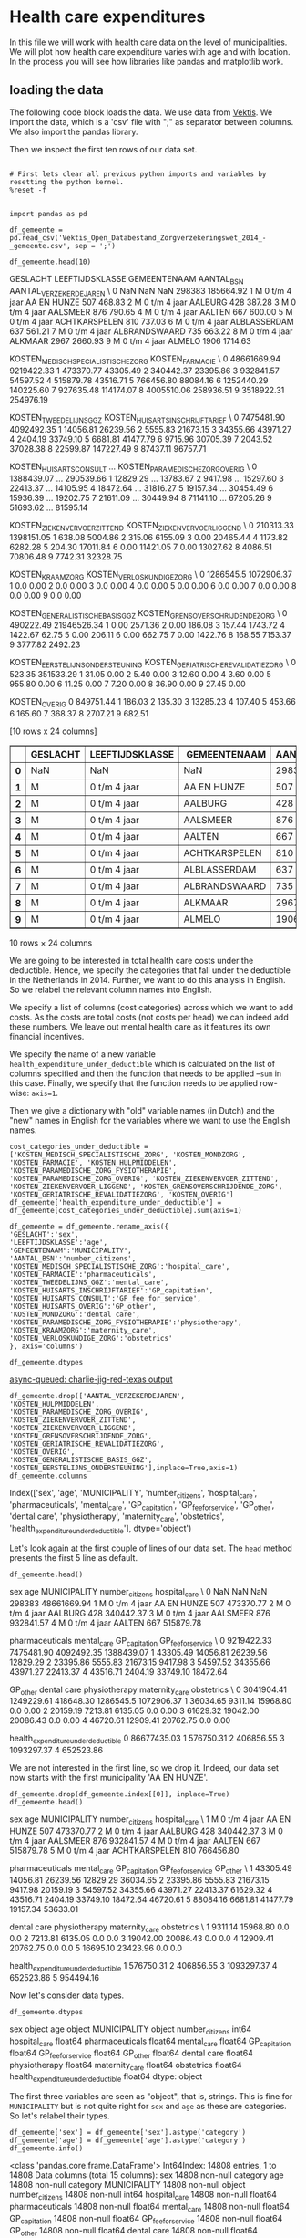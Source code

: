 * Health care expenditures

In this file we will work with health care data on the level of municipalities. We will plot how health care expenditure varies with age and with location. In the process you will see how libraries like pandas and matplotlib work.


** loading the data

The following code block loads the data. We use data from [[http://www.vektis.nl/index.php/vektis-open-data][Vektis]]. We import the data, which is a 'csv' file with ";" as separator between columns. We also import the pandas library.

Then we inspect the first ten rows of our data set.

#+NAME: kitten-purple-cardinal-quebec
#+BEGIN_SRC ipython :session :results output drawer

# First lets clear all previous python imports and variables by resetting the python kernel.
%reset -f


import pandas as pd

df_gemeente = pd.read_csv('Vektis_Open_Databestand_Zorgverzekeringswet_2014_-_gemeente.csv', sep = ';')

df_gemeente.head(10)
#+END_SRC

#+RESULTS: kitten-purple-cardinal-quebec
:RESULTS:
GESLACHT LEEFTIJDSKLASSE   GEMEENTENAAM  AANTAL_BSN  AANTAL_VERZEKERDEJAREN  \
0      NaN             NaN            NaN      298383               185664.92
1        M   0 t/m  4 jaar    AA EN HUNZE         507                  468.83
2        M   0 t/m  4 jaar        AALBURG         428                  387.28
3        M   0 t/m  4 jaar       AALSMEER         876                  790.65
4        M   0 t/m  4 jaar         AALTEN         667                  600.00
5        M   0 t/m  4 jaar  ACHTKARSPELEN         810                  737.03
6        M   0 t/m  4 jaar   ALBLASSERDAM         637                  561.21
7        M   0 t/m  4 jaar  ALBRANDSWAARD         735                  663.22
8        M   0 t/m  4 jaar        ALKMAAR        2967                 2660.93
9        M   0 t/m  4 jaar         ALMELO        1906                 1714.63

   KOSTEN_MEDISCH_SPECIALISTISCHE_ZORG  KOSTEN_FARMACIE  \
0                          48661669.94       9219422.33
1                            473370.77         43305.49
2                            340442.37         23395.86
3                            932841.57         54597.52
4                            515879.78         43516.71
5                            766456.80         88084.16
6                           1252440.29        140225.60
7                            927635.48        114174.07
8                           4005510.06        258936.51
9                           3518922.31        254976.19

   KOSTEN_TWEEDELIJNS_GGZ  KOSTEN_HUISARTS_INSCHRIJFTARIEF  \
0              7475481.90                       4092492.35
1                14056.81                         26239.56
2                 5555.83                         21673.15
3                34355.66                         43971.27
4                 2404.19                         33749.10
5                 6681.81                         41477.79
6                 9715.96                         30705.39
7                 2043.52                         37028.38
8                22599.87                        147227.49
9                87437.11                         96757.71

   KOSTEN_HUISARTS_CONSULT      ...        KOSTEN_PARAMEDISCHE_ZORG_OVERIG  \
0               1388439.07      ...                              290539.66
1                 12829.29      ...                               13783.67
2                  9417.98      ...                               15297.60
3                 22413.37      ...                               14105.95
4                 18472.64      ...                               31816.27
5                 19157.34      ...                               30454.49
6                 15936.39      ...                               19202.75
7                 21611.09      ...                               30449.94
8                 71141.10      ...                               67205.26
9                 51693.62      ...                               81595.14

   KOSTEN_ZIEKENVERVOER_ZITTEND  KOSTEN_ZIEKENVERVOER_LIGGEND  \
0                     210313.33                    1398151.05
1                        638.08                       5004.86
2                        315.06                       6155.09
3                          0.00                      20465.44
4                       1173.82                       6282.28
5                        204.30                      17011.84
6                          0.00                      11421.05
7                          0.00                      13027.62
8                       4086.51                      70806.48
9                       7742.31                      32328.75

   KOSTEN_KRAAMZORG  KOSTEN_VERLOSKUNDIGE_ZORG  \
0         1286545.5                 1072906.37
1               0.0                       0.00
2               0.0                       0.00
3               0.0                       0.00
4               0.0                       0.00
5               0.0                       0.00
6               0.0                       0.00
7               0.0                       0.00
8               0.0                       0.00
9               0.0                       0.00

   KOSTEN_GENERALISTISCHE_BASIS_GGZ  KOSTEN_GRENSOVERSCHRIJDENDE_ZORG  \
0                         490222.49                       21946526.34
1                              0.00                           2571.36
2                              0.00                            186.08
3                            157.44                           1743.72
4                           1422.67                             62.75
5                              0.00                            206.11
6                              0.00                            662.75
7                              0.00                           1422.76
8                            168.55                           7153.37
9                           3777.82                           2492.23

   KOSTEN_EERSTELIJNS_ONDERSTEUNING  KOSTEN_GERIATRISCHE_REVALIDATIEZORG  \
0                            523.35                            351533.29
1                             31.05                                 0.00
2                              5.40                                 0.00
3                             12.60                                 0.00
4                              3.60                                 0.00
5                            955.80                                 0.00
6                             11.25                                 0.00
7                              7.20                                 0.00
8                             36.90                                 0.00
9                             27.45                                 0.00

   KOSTEN_OVERIG
0      849751.44
1         186.03
2         135.30
3       13285.23
4         107.40
5         453.66
6         165.60
7         368.37
8        2707.21
9         682.51

[10 rows x 24 columns]
#+BEGIN_EXPORT HTML
<div>
<table border="1" class="dataframe">
  <thead>
    <tr style="text-align: right;">
      <th></th>
      <th>GESLACHT</th>
      <th>LEEFTIJDSKLASSE</th>
      <th>GEMEENTENAAM</th>
      <th>AANTAL_BSN</th>
      <th>AANTAL_VERZEKERDEJAREN</th>
      <th>KOSTEN_MEDISCH_SPECIALISTISCHE_ZORG</th>
      <th>KOSTEN_FARMACIE</th>
      <th>KOSTEN_TWEEDELIJNS_GGZ</th>
      <th>KOSTEN_HUISARTS_INSCHRIJFTARIEF</th>
      <th>KOSTEN_HUISARTS_CONSULT</th>
      <th>...</th>
      <th>KOSTEN_PARAMEDISCHE_ZORG_OVERIG</th>
      <th>KOSTEN_ZIEKENVERVOER_ZITTEND</th>
      <th>KOSTEN_ZIEKENVERVOER_LIGGEND</th>
      <th>KOSTEN_KRAAMZORG</th>
      <th>KOSTEN_VERLOSKUNDIGE_ZORG</th>
      <th>KOSTEN_GENERALISTISCHE_BASIS_GGZ</th>
      <th>KOSTEN_GRENSOVERSCHRIJDENDE_ZORG</th>
      <th>KOSTEN_EERSTELIJNS_ONDERSTEUNING</th>
      <th>KOSTEN_GERIATRISCHE_REVALIDATIEZORG</th>
      <th>KOSTEN_OVERIG</th>
    </tr>
  </thead>
  <tbody>
    <tr>
      <th>0</th>
      <td>NaN</td>
      <td>NaN</td>
      <td>NaN</td>
      <td>298383</td>
      <td>185664.92</td>
      <td>48661669.94</td>
      <td>9219422.33</td>
      <td>7475481.90</td>
      <td>4092492.35</td>
      <td>1388439.07</td>
      <td>...</td>
      <td>290539.66</td>
      <td>210313.33</td>
      <td>1398151.05</td>
      <td>1286545.5</td>
      <td>1072906.37</td>
      <td>490222.49</td>
      <td>21946526.34</td>
      <td>523.35</td>
      <td>351533.29</td>
      <td>849751.44</td>
    </tr>
    <tr>
      <th>1</th>
      <td>M</td>
      <td>0 t/m  4 jaar</td>
      <td>AA EN HUNZE</td>
      <td>507</td>
      <td>468.83</td>
      <td>473370.77</td>
      <td>43305.49</td>
      <td>14056.81</td>
      <td>26239.56</td>
      <td>12829.29</td>
      <td>...</td>
      <td>13783.67</td>
      <td>638.08</td>
      <td>5004.86</td>
      <td>0.0</td>
      <td>0.00</td>
      <td>0.00</td>
      <td>2571.36</td>
      <td>31.05</td>
      <td>0.00</td>
      <td>186.03</td>
    </tr>
    <tr>
      <th>2</th>
      <td>M</td>
      <td>0 t/m  4 jaar</td>
      <td>AALBURG</td>
      <td>428</td>
      <td>387.28</td>
      <td>340442.37</td>
      <td>23395.86</td>
      <td>5555.83</td>
      <td>21673.15</td>
      <td>9417.98</td>
      <td>...</td>
      <td>15297.60</td>
      <td>315.06</td>
      <td>6155.09</td>
      <td>0.0</td>
      <td>0.00</td>
      <td>0.00</td>
      <td>186.08</td>
      <td>5.40</td>
      <td>0.00</td>
      <td>135.30</td>
    </tr>
    <tr>
      <th>3</th>
      <td>M</td>
      <td>0 t/m  4 jaar</td>
      <td>AALSMEER</td>
      <td>876</td>
      <td>790.65</td>
      <td>932841.57</td>
      <td>54597.52</td>
      <td>34355.66</td>
      <td>43971.27</td>
      <td>22413.37</td>
      <td>...</td>
      <td>14105.95</td>
      <td>0.00</td>
      <td>20465.44</td>
      <td>0.0</td>
      <td>0.00</td>
      <td>157.44</td>
      <td>1743.72</td>
      <td>12.60</td>
      <td>0.00</td>
      <td>13285.23</td>
    </tr>
    <tr>
      <th>4</th>
      <td>M</td>
      <td>0 t/m  4 jaar</td>
      <td>AALTEN</td>
      <td>667</td>
      <td>600.00</td>
      <td>515879.78</td>
      <td>43516.71</td>
      <td>2404.19</td>
      <td>33749.10</td>
      <td>18472.64</td>
      <td>...</td>
      <td>31816.27</td>
      <td>1173.82</td>
      <td>6282.28</td>
      <td>0.0</td>
      <td>0.00</td>
      <td>1422.67</td>
      <td>62.75</td>
      <td>3.60</td>
      <td>0.00</td>
      <td>107.40</td>
    </tr>
    <tr>
      <th>5</th>
      <td>M</td>
      <td>0 t/m  4 jaar</td>
      <td>ACHTKARSPELEN</td>
      <td>810</td>
      <td>737.03</td>
      <td>766456.80</td>
      <td>88084.16</td>
      <td>6681.81</td>
      <td>41477.79</td>
      <td>19157.34</td>
      <td>...</td>
      <td>30454.49</td>
      <td>204.30</td>
      <td>17011.84</td>
      <td>0.0</td>
      <td>0.00</td>
      <td>0.00</td>
      <td>206.11</td>
      <td>955.80</td>
      <td>0.00</td>
      <td>453.66</td>
    </tr>
    <tr>
      <th>6</th>
      <td>M</td>
      <td>0 t/m  4 jaar</td>
      <td>ALBLASSERDAM</td>
      <td>637</td>
      <td>561.21</td>
      <td>1252440.29</td>
      <td>140225.60</td>
      <td>9715.96</td>
      <td>30705.39</td>
      <td>15936.39</td>
      <td>...</td>
      <td>19202.75</td>
      <td>0.00</td>
      <td>11421.05</td>
      <td>0.0</td>
      <td>0.00</td>
      <td>0.00</td>
      <td>662.75</td>
      <td>11.25</td>
      <td>0.00</td>
      <td>165.60</td>
    </tr>
    <tr>
      <th>7</th>
      <td>M</td>
      <td>0 t/m  4 jaar</td>
      <td>ALBRANDSWAARD</td>
      <td>735</td>
      <td>663.22</td>
      <td>927635.48</td>
      <td>114174.07</td>
      <td>2043.52</td>
      <td>37028.38</td>
      <td>21611.09</td>
      <td>...</td>
      <td>30449.94</td>
      <td>0.00</td>
      <td>13027.62</td>
      <td>0.0</td>
      <td>0.00</td>
      <td>0.00</td>
      <td>1422.76</td>
      <td>7.20</td>
      <td>0.00</td>
      <td>368.37</td>
    </tr>
    <tr>
      <th>8</th>
      <td>M</td>
      <td>0 t/m  4 jaar</td>
      <td>ALKMAAR</td>
      <td>2967</td>
      <td>2660.93</td>
      <td>4005510.06</td>
      <td>258936.51</td>
      <td>22599.87</td>
      <td>147227.49</td>
      <td>71141.10</td>
      <td>...</td>
      <td>67205.26</td>
      <td>4086.51</td>
      <td>70806.48</td>
      <td>0.0</td>
      <td>0.00</td>
      <td>168.55</td>
      <td>7153.37</td>
      <td>36.90</td>
      <td>0.00</td>
      <td>2707.21</td>
    </tr>
    <tr>
      <th>9</th>
      <td>M</td>
      <td>0 t/m  4 jaar</td>
      <td>ALMELO</td>
      <td>1906</td>
      <td>1714.63</td>
      <td>3518922.31</td>
      <td>254976.19</td>
      <td>87437.11</td>
      <td>96757.71</td>
      <td>51693.62</td>
      <td>...</td>
      <td>81595.14</td>
      <td>7742.31</td>
      <td>32328.75</td>
      <td>0.0</td>
      <td>0.00</td>
      <td>3777.82</td>
      <td>2492.23</td>
      <td>27.45</td>
      <td>0.00</td>
      <td>682.51</td>
    </tr>
  </tbody>
</table>
<p>10 rows × 24 columns</p>
</div>
#+END_EXPORT
:END:

We are going to be interested in total health care costs under the deductible. Hence, we specify the categories that fall under the deductible in the Netherlands in 2014.
Further, we want to do this analysis in English. So we relabel the relevant column names into English.

We specify a list of columns (cost categories) across which we want to add costs. As the costs are total costs (not costs per head) we can indeed add these numbers. We leave out mental health care as it features its own financial incentives.

We specify the name of a new variable ~health_expenditure_under_deductible~ which is calculated on the list of columns specified and then the function that needs to be applied --~sum~ in this case. Finally, we specify that the function needs to be applied row-wise: ~axis=1~.

Then we give a dictionary with "old" variable names (in Dutch) and the "new" names in English for the variables where we want to use the English names.

#+NAME: charlie-jig-red-texas
#+BEGIN_SRC ipython :session :results output drawer :ob-ipython-results text/plain
cost_categories_under_deductible = ['KOSTEN_MEDISCH_SPECIALISTISCHE_ZORG', 'KOSTEN_MONDZORG', 'KOSTEN_FARMACIE', 'KOSTEN_HULPMIDDELEN', 'KOSTEN_PARAMEDISCHE_ZORG_FYSIOTHERAPIE', 'KOSTEN_PARAMEDISCHE_ZORG_OVERIG', 'KOSTEN_ZIEKENVERVOER_ZITTEND', 'KOSTEN_ZIEKENVERVOER_LIGGEND', 'KOSTEN_GRENSOVERSCHRIJDENDE_ZORG', 'KOSTEN_GERIATRISCHE_REVALIDATIEZORG', 'KOSTEN_OVERIG']
df_gemeente['health_expenditure_under_deductible'] = df_gemeente[cost_categories_under_deductible].sum(axis=1)

df_gemeente = df_gemeente.rename_axis({
'GESLACHT':'sex',
'LEEFTIJDSKLASSE':'age',
'GEMEENTENAAM':'MUNICIPALITY',
'AANTAL_BSN':'number_citizens',
'KOSTEN_MEDISCH_SPECIALISTISCHE_ZORG':'hospital_care',
'KOSTEN_FARMACIE':'pharmaceuticals',
'KOSTEN_TWEEDELIJNS_GGZ':'mental_care',
'KOSTEN_HUISARTS_INSCHRIJFTARIEF':'GP_capitation',
'KOSTEN_HUISARTS_CONSULT':'GP_fee_for_service',
'KOSTEN_HUISARTS_OVERIG':'GP_other',
'KOSTEN_MONDZORG':'dental care',
'KOSTEN_PARAMEDISCHE_ZORG_FYSIOTHERAPIE':'physiotherapy',
'KOSTEN_KRAAMZORG':'maternity_care',
'KOSTEN_VERLOSKUNDIGE_ZORG':'obstetrics'
}, axis='columns')

df_gemeente.dtypes
#+END_SRC

#+RESULTS: charlie-jig-red-texas
:RESULTS:
[[async-queued: charlie-jig-red-texas output]]
:END:

#+NAME: kitten-quebec-hawaii-william
#+BEGIN_SRC ipython :session :results output drawer
df_gemeente.drop(['AANTAL_VERZEKERDEJAREN',
'KOSTEN_HULPMIDDELEN',
'KOSTEN_PARAMEDISCHE_ZORG_OVERIG',
'KOSTEN_ZIEKENVERVOER_ZITTEND',
'KOSTEN_ZIEKENVERVOER_LIGGEND',
'KOSTEN_GRENSOVERSCHRIJDENDE_ZORG',
'KOSTEN_GERIATRISCHE_REVALIDATIEZORG',
'KOSTEN_OVERIG',
'KOSTEN_GENERALISTISCHE_BASIS_GGZ',
'KOSTEN_EERSTELIJNS_ONDERSTEUNING'],inplace=True,axis=1)
df_gemeente.columns
#+END_SRC

#+RESULTS: kitten-quebec-hawaii-william
:RESULTS:
Index(['sex', 'age', 'MUNICIPALITY', 'number_citizens', 'hospital_care',
       'pharmaceuticals', 'mental_care', 'GP_capitation', 'GP_fee_for_service',
       'GP_other', 'dental care', 'physiotherapy', 'maternity_care',
       'obstetrics', 'health_expenditure_under_deductible'],
      dtype='object')
:END:

Let's look again at the first couple of lines of our data set. The ~head~ method presents the first 5 line as default.

#+NAME: three-quebec-video-yankee
#+BEGIN_SRC ipython :session :results output drawer :ob-ipython-results text/plain
df_gemeente.head()
#+END_SRC

#+RESULTS: three-quebec-video-yankee
:RESULTS:
sex             age MUNICIPALITY  number_citizens  hospital_care  \
0  NaN             NaN          NaN           298383    48661669.94
1    M   0 t/m  4 jaar  AA EN HUNZE              507      473370.77
2    M   0 t/m  4 jaar      AALBURG              428      340442.37
3    M   0 t/m  4 jaar     AALSMEER              876      932841.57
4    M   0 t/m  4 jaar       AALTEN              667      515879.78

   pharmaceuticals  mental_care  GP_capitation  GP_fee_for_service  \
0       9219422.33   7475481.90     4092492.35          1388439.07
1         43305.49     14056.81       26239.56            12829.29
2         23395.86      5555.83       21673.15             9417.98
3         54597.52     34355.66       43971.27            22413.37
4         43516.71      2404.19       33749.10            18472.64

     GP_other  dental care  physiotherapy  maternity_care  obstetrics  \
0  3041904.41   1249229.61      418648.30       1286545.5  1072906.37
1    36034.65      9311.14       15968.80             0.0        0.00
2    20159.19      7213.81        6135.05             0.0        0.00
3    61629.32     19042.00       20086.43             0.0        0.00
4    46720.61     12909.41       20762.75             0.0        0.00

   health_expenditure_under_deductible
0                          86677435.03
1                            576750.31
2                            406856.55
3                           1093297.37
4                            652523.86
:END:

We are not interested in the first line, so we drop it. Indeed, our data set now starts with the first municipality 'AA EN HUNZE'.

#+NAME: seven-mango-cat-angel
#+BEGIN_SRC ipython :session :results value
df_gemeente.drop(df_gemeente.index[[0]], inplace=True)
df_gemeente.head()
#+END_SRC

#+RESULTS: seven-mango-cat-angel
:RESULTS:
  sex             age   MUNICIPALITY  number_citizens  hospital_care  \
1   M   0 t/m  4 jaar    AA EN HUNZE              507      473370.77
2   M   0 t/m  4 jaar        AALBURG              428      340442.37
3   M   0 t/m  4 jaar       AALSMEER              876      932841.57
4   M   0 t/m  4 jaar         AALTEN              667      515879.78
5   M   0 t/m  4 jaar  ACHTKARSPELEN              810      766456.80

   pharmaceuticals  mental_care  GP_capitation  GP_fee_for_service  GP_other  \
1         43305.49     14056.81       26239.56            12829.29  36034.65
2         23395.86      5555.83       21673.15             9417.98  20159.19
3         54597.52     34355.66       43971.27            22413.37  61629.32
4         43516.71      2404.19       33749.10            18472.64  46720.61
5         88084.16      6681.81       41477.79            19157.34  53633.01

   dental care  physiotherapy  maternity_care  obstetrics  \
1      9311.14       15968.80             0.0         0.0
2      7213.81        6135.05             0.0         0.0
3     19042.00       20086.43             0.0         0.0
4     12909.41       20762.75             0.0         0.0
5     16695.10       23423.96             0.0         0.0

   health_expenditure_under_deductible
1                            576750.31
2                            406856.55
3                           1093297.37
4                            652523.86
5                            954494.16
:END:



Now let's consider data types. 

#+NAME: west-ohio-sodium-sodium
#+BEGIN_SRC ipython :session :results output drawer
df_gemeente.dtypes
#+END_SRC

#+RESULTS: west-ohio-sodium-sodium
:RESULTS:
sex                                     object
age                                     object
MUNICIPALITY                            object
number_citizens                          int64
hospital_care                          float64
pharmaceuticals                        float64
mental_care                            float64
GP_capitation                          float64
GP_fee_for_service                     float64
GP_other                               float64
dental care                            float64
physiotherapy                          float64
maternity_care                         float64
obstetrics                             float64
health_expenditure_under_deductible    float64
dtype: object
:END:

The first three variables are seen as "object", that is, strings. This is fine for ~MUNICIPALITY~ but is not quite right for ~sex~ and ~age~ as these are categories. So let's relabel their types.

#+NAME: crazy-leopard-yankee-failed
#+BEGIN_SRC ipython :session
df_gemeente['sex'] = df_gemeente['sex'].astype('category')
df_gemeente['age'] = df_gemeente['age'].astype('category')
df_gemeente.info()
#+END_SRC

#+RESULTS: crazy-leopard-yankee-failed
:RESULTS:
<class 'pandas.core.frame.DataFrame'>
Int64Index: 14808 entries, 1 to 14808
Data columns (total 15 columns):
sex                                    14808 non-null category
age                                    14808 non-null category
MUNICIPALITY                           14808 non-null object
number_citizens                        14808 non-null int64
hospital_care                          14808 non-null float64
pharmaceuticals                        14808 non-null float64
mental_care                            14808 non-null float64
GP_capitation                          14808 non-null float64
GP_fee_for_service                     14808 non-null float64
GP_other                               14808 non-null float64
dental care                            14808 non-null float64
physiotherapy                          14808 non-null float64
maternity_care                         14808 non-null float64
obstetrics                             14808 non-null float64
health_expenditure_under_deductible    14808 non-null float64
dtypes: category(2), float64(11), int64(1), object(1)
memory usage: 1.6+ MB
:END:









** read in the data

We use data from [[http://www.vektis.nl/index.php/vektis-open-data][Vektis]]. We import the data, which is a 'csv' file with ";" as separator between columns. We also import some libraries.

Then we look at the columns (variables) in the data.


#+NAME: blossom-batman-uniform-princess
#+BEGIN_SRC ipython :session :results value
import pandas as pd
import numpy as np
import matplotlib as plt
df = pd.read_csv('Vektis_Open_Databestand_Zorgverzekeringswet_2014_-_postcode3.csv', sep = ';')
df.dtypes
#+END_SRC

#+RESULTS: blossom-batman-uniform-princess
:RESULTS:
GESLACHT                                   object
LEEFTIJDSKLASSE                            object
POSTCODE_3                                float64
AANTAL_BSN                                  int64
AANTAL_VERZEKERDEJAREN                    float64
KOSTEN_MEDISCH_SPECIALISTISCHE_ZORG       float64
KOSTEN_FARMACIE                           float64
KOSTEN_TWEEDELIJNS_GGZ                    float64
KOSTEN_HUISARTS_INSCHRIJFTARIEF           float64
KOSTEN_HUISARTS_CONSULT                   float64
KOSTEN_HUISARTS_OVERIG                    float64
KOSTEN_HULPMIDDELEN                       float64
KOSTEN_MONDZORG                           float64
KOSTEN_PARAMEDISCHE_ZORG_FYSIOTHERAPIE    float64
KOSTEN_PARAMEDISCHE_ZORG_OVERIG           float64
KOSTEN_ZIEKENVERVOER_ZITTEND              float64
KOSTEN_ZIEKENVERVOER_LIGGEND              float64
KOSTEN_KRAAMZORG                          float64
KOSTEN_VERLOSKUNDIGE_ZORG                 float64
KOSTEN_GENERALISTISCHE_BASIS_GGZ          float64
KOSTEN_GRENSOVERSCHRIJDENDE_ZORG          float64
KOSTEN_EERSTELIJNS_ONDERSTEUNING          float64
KOSTEN_GERIATRISCHE_REVALIDATIEZORG       float64
KOSTEN_OVERIG                             float64
dtype: object
:END:

The first three columns are 'sex', 'age' and 'postal code' (3 digit). These 3 variables combined determine a unique observation. We think of these observations as if they are from an individual (but an observation is an average, like the average over 18 year old males in postal code 102). The datatypes of the variables are what one would expect. We will "tell" pandas later on that 'sex' only has two categories ('V' for female and 'M' for male) and that 'age' is an integer.

First, we simplify the dataframe a bit. For our analysis here, we do not need all these columns. We are interested in the variables related to costs under the deductible. The list 'cost_categories' specifies all health care costs that are under the deductible in the Netherlands. We add all these costs and then drop the columns as we no longer need them for the analysis below.

#+NAME: mexico-cup-happy-alabama
#+BEGIN_SRC ipython :session :results output drawer
df.drop(cost_categories,inplace=True,axis=1)
df.dtypes
#+END_SRC

#+RESULTS: mexico-cup-happy-alabama
:RESULTS:
GESLACHT                             object
LEEFTIJDSKLASSE                      object
POSTCODE_3                          float64
AANTAL_BSN                            int64
AANTAL_VERZEKERDEJAREN              float64
KOSTEN_TWEEDELIJNS_GGZ              float64
KOSTEN_HUISARTS_INSCHRIJFTARIEF     float64
KOSTEN_HUISARTS_CONSULT             float64
KOSTEN_HUISARTS_OVERIG              float64
KOSTEN_MONDZORG                     float64
KOSTEN_KRAAMZORG                    float64
KOSTEN_VERLOSKUNDIGE_ZORG           float64
KOSTEN_GENERALISTISCHE_BASIS_GGZ    float64
KOSTEN_EERSTELIJNS_ONDERSTEUNING    float64
health_costs                        float64
dtype: object
:END:

We also drop other variables that we will not use in this notebook.

#+NAME: don-blue-don-island
#+BEGIN_SRC ipython :session :results output drawer
df.drop(['AANTAL_VERZEKERDEJAREN', 'KOSTEN_TWEEDELIJNS_GGZ',
       'KOSTEN_HUISARTS_INSCHRIJFTARIEF', 'KOSTEN_HUISARTS_CONSULT',
       'KOSTEN_HUISARTS_OVERIG', 'KOSTEN_MONDZORG', 'KOSTEN_KRAAMZORG',
       'KOSTEN_VERLOSKUNDIGE_ZORG', 'KOSTEN_GENERALISTISCHE_BASIS_GGZ',
       'KOSTEN_EERSTELIJNS_ONDERSTEUNING'],inplace=True,axis=1)
df.columns
#+END_SRC

#+RESULTS: don-blue-don-island
:RESULTS:
Index(['GESLACHT', 'LEEFTIJDSKLASSE', 'POSTCODE_3', 'AANTAL_BSN',
       'health_costs'],
      dtype='object')
:END:

For these variables that are left over, let's see what the dataset looks like. We do this by looking at the first 10 rows (if no argument is specified in 'df.head()', the default is 5) of this dataframe.

#+NAME: romeo-twenty-earth-ack
#+BEGIN_SRC ipython :session :results value
df.head(10)
#+END_SRC

#+RESULTS: romeo-twenty-earth-ack
:RESULTS:
  GESLACHT LEEFTIJDSKLASSE  POSTCODE_3  AANTAL_BSN  health_costs
0      NaN             NaN         NaN      296658   84418093.79
1        M               0         0.0         366    1425142.13
2        M               0       101.0         590    1753560.87
3        M               0       102.0         295    1617163.29
4        M               0       103.0         288     865867.07
5        M               0       105.0         998    3118190.73
6        M               0       106.0        1056    3885254.11
7        M               0       107.0         719    3506486.98
8        M               0       108.0         287     945872.25
9        M               0       109.0         540    1061299.70
:END:

Note that the first postal code is '000' which python thinks of as '0.0'. The
[[http://www.vektis.nl/images/open_data/Bijsluiter_bij_de_Vektis_Open_Databestanden_Zorgverzekeringswet_2011_-_2014.pdf][data description]] explains that postal code '000' is used to aggregate people who
live in a postal code with so few people that the privacy of their data is no
longer guaranteed. As we want to think of `sex`, `age` and `postal code` as an observation, we drop the first row (labelled as `0`) of the dataframe.

#+NAME: one-queen-arizona-venus
#+BEGIN_SRC ipython :session :results value
df.drop(df.index[[0]], inplace=True)
df.head()
#+END_SRC

#+RESULTS: one-queen-arizona-venus
:RESULTS:
  GESLACHT LEEFTIJDSKLASSE  POSTCODE_3  AANTAL_BSN  health_costs
1        M               0         0.0         366    1425142.13
2        M               0       101.0         590    1753560.87
3        M               0       102.0         295    1617163.29
4        M               0       103.0         288     865867.07
5        M               0       105.0         998    3118190.73
:END:

The end of the dataframe is given by the following.

#+NAME: finch-oven-thirteen-nine
#+begin_src ipython :session :results value
df.tail(10)
#+end_src

#+RESULTS: finch-oven-thirteen-nine
:RESULTS:
       GESLACHT LEEFTIJDSKLASSE  POSTCODE_3  AANTAL_BSN  health_costs
136463        V             90+       988.0          10      33079.01
136464        V             90+       990.0         151     789217.28
136465        V             90+       991.0          51     206517.60
136466        V             90+       993.0         170     532719.68
136467        V             90+       994.0          38     106426.78
136468        V             90+       995.0          88     375441.63
136469        V             90+       996.0          44     155325.65
136470        V             90+       997.0          38     192334.94
136471        V             90+       998.0         116     454030.84
136472        V             90+       999.0          38     198813.23
:END:

As we saw above, the datatype of `age` was `object`, although we would expect `integer`. Now we see that there is this category `90+`, which is not an integer. We will drop this age category as it is quite special. Before we do this, let's count how many people we have in our dataset.

#+NAME: comet-sodium-sink-kansas
#+BEGIN_SRC ipython :session :results output drawer
df['AANTAL_BSN'].sum()
#+END_SRC

#+RESULTS: comet-sodium-sink-kansas
:RESULTS:
16886043
:END:

That is, almost 17 million people, which is about right.

Let's drop the '90+' category and turn `age` into an integer variable.

#+NAME: nevada-nevada-alpha-lithium
#+BEGIN_SRC ipython :session :results value
df = df[(df['LEEFTIJDSKLASSE'] != '90+')]
df['LEEFTIJDSKLASSE'] = df['LEEFTIJDSKLASSE'].astype(int)
#+END_SRC

#+RESULTS: nevada-nevada-alpha-lithium
:RESULTS:
:END:

Let's summarize the variables that are numeric (integer or float). For each of these variables we have 135,064 observations (that is, combinations of `sex`, `age` and `postal code`). The mean for number of citizens is 124. With $135,064*124$ we are close to 17 million again.

#+NAME: mexico-minnesota-carbon-single
#+BEGIN_SRC ipython :session :results value
df.describe()
#+END_SRC

#+RESULTS: mexico-minnesota-carbon-single
:RESULTS:
       LEEFTIJDSKLASSE     POSTCODE_3     AANTAL_BSN  health_costs
count    135064.000000  135064.000000  135064.000000  1.350640e+05
mean         43.753635     541.245994     123.952119  2.138620e+05
std          25.535765     258.019990     129.492554  2.689883e+05
min           0.000000       0.000000      10.000000  0.000000e+00
25%          22.000000     318.000000      40.000000  4.458340e+04
50%          44.000000     539.000000      82.000000  1.177054e+05
75%          66.000000     763.000000     161.000000  2.803667e+05
max          89.000000     999.000000    2228.000000  8.959803e+06
:END:

We define `sex` as a category variable which has two values.

#+NAME: bakerloo-lemon-edward-mike
#+BEGIN_SRC ipython :session
df['GESLACHT'] = df['GESLACHT'].astype('category')
df.info()
#+END_SRC

#+RESULTS: bakerloo-lemon-edward-mike
:RESULTS:
<class 'pandas.core.frame.DataFrame'>
Int64Index: 135064 entries, 1 to 135741
Data columns (total 5 columns):
GESLACHT           135064 non-null category
LEEFTIJDSKLASSE    135064 non-null int64
POSTCODE_3         135064 non-null float64
AANTAL_BSN         135064 non-null int64
health_costs       135064 non-null float64
dtypes: category(1), float64(2), int64(2)
memory usage: 5.3 MB
:END:

Also for `sex` we have 135,064 observations and 2 unique values.

#+NAME: mockingbird-double-alanine-green
#+BEGIN_SRC ipython :session :results value
df.GESLACHT.describe()
#+END_SRC


Now let's define the costs per head. For each observation, we divide the total health care costs (under the deductible) for a combination of `sex`, `age` and `postal code` by the number of people in this combination of `sex`, `age` and `postal code`. This gives the health costs per head.

#+NAME: may-three-carpet-texas
#+BEGIN_SRC ipython :session :results output drawer
df['health_costs_per_head'] = df['health_costs']/df['AANTAL_BSN']
#+END_SRC

So for, say, 18 year old males, we have a distribution of costs per head over the different `postal codes`.

#+NAME: edward-minnesota-social-equal
#+BEGIN_SRC ipython :session :results output drawer
costs_per_sex_age = df.groupby(['GESLACHT','LEEFTIJDSKLASSE'])['health_costs_per_head'].mean()
#+END_SRC

#+NAME: cold-gee-johnny-gee
#+BEGIN_SRC ipython :session :results output drawer
median_costs_per_sex_age = df.groupby(['GESLACHT','LEEFTIJDSKLASSE'])['health_costs_per_head'].median()
#+END_SRC


#+NAME: london-nuts-mirror-carbon
#+BEGIN_SRC ipython :session
import matplotlib.pyplot as plt
fig = plt.figure()
ax = costs_per_sex_age['M'].plot()
ax = costs_per_sex_age['V'].plot()
ax.set_xlabel('age')
ax.set_ylabel('costs per head')
ax.set_title('average costs per age and sex')
ax.legend(['male','female'])
fig.savefig("males.png")
#+END_SRC

#+RESULTS: london-nuts-mirror-carbon
:RESULTS:
[[file:ipython-inline-images/ob-ipython-05495c7b5e9ed1609b2cc1edab5a07b4.png]]
<matplotlib.figure.Figure at 0x11017b208>
:END:





#+NAME: edward-queen-thirteen-spaghetti
#+BEGIN_SRC ipython :session :results output drawer
variation_costs_per_sex_age = df.groupby(['GESLACHT','LEEFTIJDSKLASSE'])['health_costs_per_head'].std()
#+END_SRC


#+NAME: monkey-uncle-jupiter-minnesota
#+BEGIN_SRC ipython :session
fig = plt.figure()
ax = variation_costs_per_sex_age['M'].plot()
ax = variation_costs_per_sex_age['V'].plot()
ax.set_xlabel('age')
ax.set_ylabel('std. costs per head')
ax.set_title('standard deviation costs per age and sex')
ax.legend(['male','female'])
fig.savefig("std.png")
#+END_SRC

#+RESULTS: monkey-uncle-jupiter-minnesota
:RESULTS:
[[file:ipython-inline-images/ob-ipython-4bd22ddd85c6467083bc73600f583beb.png]]
<matplotlib.figure.Figure at 0x11834a550>
:END:


#+NAME: grey-october-xray-red
#+BEGIN_SRC ipython :session :results output drawer
plt.style.use('seaborn')
plt.clf()
age_range = [14,15,16,17,19,20,21,22]

plt.plot(age_range,costs_per_sex_age['M'][age_range], marker='.', label = 'male')
plt.plot(age_range,costs_per_sex_age['V'][age_range], marker='.', label = 'female')
plt.xlabel('age')
plt.ylabel('health care costs')
plt.legend()
fig.savefig('fig14to22.png')

#+END_SRC




** geographical figures

We are going to plot health care expenditures on the map of the Netherlands to see where expenditures per head are highest.

We have map data that links the name of a municipality to coordinates on the map. Hence, here we use the Vektis data on the municipality level instead of the 3 digit postal code level as above.

We import pandas and read in two files. The first is the data on health care expenditure, the second is a file with two columns: 1. the names of municipalities all capitalized and 2. normal capitalization.

#+NAME: december-hot-venus-kitten

#+RESULTS: december-hot-venus-kitten
:RESULTS:
Municipality   MUNICIPALITY
0    Aa en Hunze    AA EN HUNZE
1        Aalburg        AALBURG
2       Aalsmeer       AALSMEER
3         Aalten         AALTEN
4  Achtkarspelen  ACHTKARSPELEN
#+BEGIN_EXPORT HTML
<div>
<table border="1" class="dataframe">
  <thead>
    <tr style="text-align: right;">
      <th></th>
      <th>Municipality</th>
      <th>MUNICIPALITY</th>
    </tr>
  </thead>
  <tbody>
    <tr>
      <th>0</th>
      <td>Aa en Hunze</td>
      <td>AA EN HUNZE</td>
    </tr>
    <tr>
      <th>1</th>
      <td>Aalburg</td>
      <td>AALBURG</td>
    </tr>
    <tr>
      <th>2</th>
      <td>Aalsmeer</td>
      <td>AALSMEER</td>
    </tr>
    <tr>
      <th>3</th>
      <td>Aalten</td>
      <td>AALTEN</td>
    </tr>
    <tr>
      <th>4</th>
      <td>Achtkarspelen</td>
      <td>ACHTKARSPELEN</td>
    </tr>
  </tbody>
</table>
</div>
#+END_EXPORT
:END:

As we want to write this in English, all relevant column names are translated.

#+NAME: lima-ten-jupiter-wyoming
#+BEGIN_SRC ipython :session :results output drawer

# Rename several column names for beter reference and to translate them to English

#+END_SRC

#+RESULTS: lima-ten-jupiter-wyoming
:RESULTS:
sex                                     object
age                                     object
MUNICIPALITY                            object
number_citizens                          int64
AANTAL_VERZEKERDEJAREN                 float64
hospital_care                          float64
pharmaceuticals                        float64
mental_care                            float64
GP_capitation                          float64
GP_fee_for_service                     float64
GP_other                               float64
KOSTEN_HULPMIDDELEN                    float64
dental care                            float64
physiotherapy                          float64
KOSTEN_PARAMEDISCHE_ZORG_OVERIG        float64
KOSTEN_ZIEKENVERVOER_ZITTEND           float64
KOSTEN_ZIEKENVERVOER_LIGGEND           float64
maternity_care                         float64
obstetrics                             float64
KOSTEN_GENERALISTISCHE_BASIS_GGZ       float64
KOSTEN_GRENSOVERSCHRIJDENDE_ZORG       float64
KOSTEN_EERSTELIJNS_ONDERSTEUNING       float64
KOSTEN_GERIATRISCHE_REVALIDATIEZORG    float64
KOSTEN_OVERIG                          float64
dtype: object
:END:

We drop the rows where there is no value for municipality (if such rows exist). The expenditure data has municipality names in capital (like "MUNICIPALITY"), but our map data has normal capitalization (like "Municipality"). Hence, we merge with dataframe `GEMEENTES` that has both.

#+NAME: ack-louisiana-california-november
#+BEGIN_SRC ipython :session :results output drawer
Gemeentes = pd.read_excel('Gemeentes.xlsx')
df_gemeente = df_gemeente.dropna(subset=['MUNICIPALITY'])
df_gem_merged = pd.merge(df_gemeente,Gemeentes,on=['MUNICIPALITY'],how='left')
df_gem_merged.head()
#+END_SRC

#+RESULTS: ack-louisiana-california-november
:RESULTS:
sex             age   MUNICIPALITY  number_citizens  AANTAL_VERZEKERDEJAREN  \
0   M   0 t/m  4 jaar    AA EN HUNZE              507                  468.83
1   M   0 t/m  4 jaar        AALBURG              428                  387.28
2   M   0 t/m  4 jaar       AALSMEER              876                  790.65
3   M   0 t/m  4 jaar         AALTEN              667                  600.00
4   M   0 t/m  4 jaar  ACHTKARSPELEN              810                  737.03

   hospital_care  pharmaceuticals  mental_care  GP_capitation  \
0      473370.77         43305.49     14056.81       26239.56
1      340442.37         23395.86      5555.83       21673.15
2      932841.57         54597.52     34355.66       43971.27
3      515879.78         43516.71      2404.19       33749.10
4      766456.80         88084.16      6681.81       41477.79

   GP_fee_for_service      ...        KOSTEN_ZIEKENVERVOER_ZITTEND  \
0            12829.29      ...                              638.08
1             9417.98      ...                              315.06
2            22413.37      ...                                0.00
3            18472.64      ...                             1173.82
4            19157.34      ...                              204.30

   KOSTEN_ZIEKENVERVOER_LIGGEND  maternity_care  obstetrics  \
0                       5004.86             0.0         0.0
1                       6155.09             0.0         0.0
2                      20465.44             0.0         0.0
3                       6282.28             0.0         0.0
4                      17011.84             0.0         0.0

   KOSTEN_GENERALISTISCHE_BASIS_GGZ  KOSTEN_GRENSOVERSCHRIJDENDE_ZORG  \
0                              0.00                           2571.36
1                              0.00                            186.08
2                            157.44                           1743.72
3                           1422.67                             62.75
4                              0.00                            206.11

   KOSTEN_EERSTELIJNS_ONDERSTEUNING  KOSTEN_GERIATRISCHE_REVALIDATIEZORG  \
0                             31.05                                  0.0
1                              5.40                                  0.0
2                             12.60                                  0.0
3                              3.60                                  0.0
4                            955.80                                  0.0

   KOSTEN_OVERIG   Municipality
0         186.03    Aa en Hunze
1         135.30        Aalburg
2       13285.23       Aalsmeer
3         107.40         Aalten
4         453.66  Achtkarspelen

[5 rows x 25 columns]
#+BEGIN_EXPORT HTML
<div>
<table border="1" class="dataframe">
  <thead>
    <tr style="text-align: right;">
      <th></th>
      <th>sex</th>
      <th>age</th>
      <th>MUNICIPALITY</th>
      <th>number_citizens</th>
      <th>AANTAL_VERZEKERDEJAREN</th>
      <th>hospital_care</th>
      <th>pharmaceuticals</th>
      <th>mental_care</th>
      <th>GP_capitation</th>
      <th>GP_fee_for_service</th>
      <th>...</th>
      <th>KOSTEN_ZIEKENVERVOER_ZITTEND</th>
      <th>KOSTEN_ZIEKENVERVOER_LIGGEND</th>
      <th>maternity_care</th>
      <th>obstetrics</th>
      <th>KOSTEN_GENERALISTISCHE_BASIS_GGZ</th>
      <th>KOSTEN_GRENSOVERSCHRIJDENDE_ZORG</th>
      <th>KOSTEN_EERSTELIJNS_ONDERSTEUNING</th>
      <th>KOSTEN_GERIATRISCHE_REVALIDATIEZORG</th>
      <th>KOSTEN_OVERIG</th>
      <th>Municipality</th>
    </tr>
  </thead>
  <tbody>
    <tr>
      <th>0</th>
      <td>M</td>
      <td>0 t/m  4 jaar</td>
      <td>AA EN HUNZE</td>
      <td>507</td>
      <td>468.83</td>
      <td>473370.77</td>
      <td>43305.49</td>
      <td>14056.81</td>
      <td>26239.56</td>
      <td>12829.29</td>
      <td>...</td>
      <td>638.08</td>
      <td>5004.86</td>
      <td>0.0</td>
      <td>0.0</td>
      <td>0.00</td>
      <td>2571.36</td>
      <td>31.05</td>
      <td>0.0</td>
      <td>186.03</td>
      <td>Aa en Hunze</td>
    </tr>
    <tr>
      <th>1</th>
      <td>M</td>
      <td>0 t/m  4 jaar</td>
      <td>AALBURG</td>
      <td>428</td>
      <td>387.28</td>
      <td>340442.37</td>
      <td>23395.86</td>
      <td>5555.83</td>
      <td>21673.15</td>
      <td>9417.98</td>
      <td>...</td>
      <td>315.06</td>
      <td>6155.09</td>
      <td>0.0</td>
      <td>0.0</td>
      <td>0.00</td>
      <td>186.08</td>
      <td>5.40</td>
      <td>0.0</td>
      <td>135.30</td>
      <td>Aalburg</td>
    </tr>
    <tr>
      <th>2</th>
      <td>M</td>
      <td>0 t/m  4 jaar</td>
      <td>AALSMEER</td>
      <td>876</td>
      <td>790.65</td>
      <td>932841.57</td>
      <td>54597.52</td>
      <td>34355.66</td>
      <td>43971.27</td>
      <td>22413.37</td>
      <td>...</td>
      <td>0.00</td>
      <td>20465.44</td>
      <td>0.0</td>
      <td>0.0</td>
      <td>157.44</td>
      <td>1743.72</td>
      <td>12.60</td>
      <td>0.0</td>
      <td>13285.23</td>
      <td>Aalsmeer</td>
    </tr>
    <tr>
      <th>3</th>
      <td>M</td>
      <td>0 t/m  4 jaar</td>
      <td>AALTEN</td>
      <td>667</td>
      <td>600.00</td>
      <td>515879.78</td>
      <td>43516.71</td>
      <td>2404.19</td>
      <td>33749.10</td>
      <td>18472.64</td>
      <td>...</td>
      <td>1173.82</td>
      <td>6282.28</td>
      <td>0.0</td>
      <td>0.0</td>
      <td>1422.67</td>
      <td>62.75</td>
      <td>3.60</td>
      <td>0.0</td>
      <td>107.40</td>
      <td>Aalten</td>
    </tr>
    <tr>
      <th>4</th>
      <td>M</td>
      <td>0 t/m  4 jaar</td>
      <td>ACHTKARSPELEN</td>
      <td>810</td>
      <td>737.03</td>
      <td>766456.80</td>
      <td>88084.16</td>
      <td>6681.81</td>
      <td>41477.79</td>
      <td>19157.34</td>
      <td>...</td>
      <td>204.30</td>
      <td>17011.84</td>
      <td>0.0</td>
      <td>0.0</td>
      <td>0.00</td>
      <td>206.11</td>
      <td>955.80</td>
      <td>0.0</td>
      <td>453.66</td>
      <td>Achtkarspelen</td>
    </tr>
  </tbody>
</table>
<p>5 rows × 25 columns</p>
</div>
#+END_EXPORT
:END:

We are going to plot expenditure on hospital care per head for each municipality. We need a couple of steps in order to do this:
1. we add --for each municipality-- the hospital expenditures across age groups;
2. we add --for each municipality-- the number of people across age groups;
3. we divide --for each municipality-- the expenditures by the number of people.

With pandas this is straightforward to do using `groupby`. We do the `groupby` on the municipality. For each municipality there are different age groups and we need to aggregate over these age groups. We specify the variables that we want to know at the municipality level. In this case `hospital_care` and `number_citizens`. Finally, we specify how the function with which to aggregate. Here we use the 'built-in' function `sum()`. Other functions we can use include `mean`, `min`, `max` etc. You can also specify your own function and apply this using `agg()`.

Then hospital care per head can be defined as the total expenditure per municipality divided by the total number of citizens per municipality.

We can do other transformations of the data, such as the `cost_index` below which is normalized to lie between 0 and 100.

#+NAME: thirteen-november-angel-delaware
#+BEGIN_SRC ipython :session :results output drawer
results = df_gem_merged.groupby('Municipality')[['hospital_care','number_citizens']].sum()
results['hospital_care_per_head'] = results['hospital_care']/results['number_citizens']
min = results['hospital_care_per_head'].min()
max = results['hospital_care_per_head'].max()
results['cost_index'] = 100*(results['hospital_care_per_head']-min)/(max-min)

results.head()
#+END_SRC

#+RESULTS: thirteen-november-angel-delaware
:RESULTS:
hospital_care  number_citizens  hospital_care_per_head  \
Municipality
's-Gravenhage      6.417231e+08           509206             1260.242638
's-Hertogenbosch   1.890338e+08           151934             1244.183527
Aa en Hunze        3.323362e+07            25415             1307.637986
Aalburg            1.500653e+07            12871             1165.917940
Aalsmeer           3.351098e+07            31365             1068.419705

                  cost_index
Municipality
's-Gravenhage      46.415919
's-Hertogenbosch   44.096307
Aa en Hunze        53.261802
Aalburg            32.791461
Aalsmeer           18.708612
#+BEGIN_EXPORT HTML
<div>
<table border="1" class="dataframe">
  <thead>
    <tr style="text-align: right;">
      <th></th>
      <th>hospital_care</th>
      <th>number_citizens</th>
      <th>hospital_care_per_head</th>
      <th>cost_index</th>
    </tr>
    <tr>
      <th>Municipality</th>
      <th></th>
      <th></th>
      <th></th>
      <th></th>
    </tr>
  </thead>
  <tbody>
    <tr>
      <th>'s-Gravenhage</th>
      <td>6.417231e+08</td>
      <td>509206</td>
      <td>1260.242638</td>
      <td>46.415919</td>
    </tr>
    <tr>
      <th>'s-Hertogenbosch</th>
      <td>1.890338e+08</td>
      <td>151934</td>
      <td>1244.183527</td>
      <td>44.096307</td>
    </tr>
    <tr>
      <th>Aa en Hunze</th>
      <td>3.323362e+07</td>
      <td>25415</td>
      <td>1307.637986</td>
      <td>53.261802</td>
    </tr>
    <tr>
      <th>Aalburg</th>
      <td>1.500653e+07</td>
      <td>12871</td>
      <td>1165.917940</td>
      <td>32.791461</td>
    </tr>
    <tr>
      <th>Aalsmeer</th>
      <td>3.351098e+07</td>
      <td>31365</td>
      <td>1068.419705</td>
      <td>18.708612</td>
    </tr>
  </tbody>
</table>
</div>
#+END_EXPORT
:END:

#+NAME: bravo-pip-march-batman
#+BEGIN_SRC ipython :session :results output drawer
# Create a dataframe
p_results = pd.DataFrame(dict(
    municipality = results.index,
    hospital_care = results['hospital_care_per_head'],
    hospital_care_index = results['cost_index']
    ))

p_results
#+END_SRC

#+RESULTS: bravo-pip-march-batman
:RESULTS:
hospital_care  hospital_care_index         municipality
Municipality
's-Gravenhage          1260.242638            46.415919        's-Gravenhage
's-Hertogenbosch       1244.183527            44.096307     's-Hertogenbosch
Aa en Hunze            1307.637986            53.261802          Aa en Hunze
Aalburg                1165.917940            32.791461              Aalburg
Aalsmeer               1068.419705            18.708612             Aalsmeer
Aalten                 1238.528031            43.279415               Aalten
Achtkarspelen          1193.610243            36.791396        Achtkarspelen
Alblasserdam           1240.807021            43.608597         Alblasserdam
Albrandswaard          1182.312587            35.159539        Albrandswaard
Alkmaar                1154.310538            31.114864              Alkmaar
Almelo                 1312.432058            53.954268               Almelo
Almere                 1176.676071            34.345388               Almere
Alphen aan den Rijn    1184.182702            35.429662  Alphen aan den Rijn
Alphen-Chaam           1130.433778            27.666055         Alphen-Chaam
Ameland                1072.883330            19.353347              Ameland
Amersfoort             1134.213900            28.212063           Amersfoort
Amstelveen             1211.863190            39.427890           Amstelveen
Amsterdam              1091.989084            22.113022            Amsterdam
Apeldoorn              1358.251995            60.572596            Apeldoorn
Appingedam             1475.221016            77.467847           Appingedam
Arnhem                 1195.350654            37.042784               Arnhem
Assen                  1197.869087            37.406552                Assen
Asten                  1226.436346            41.532867                Asten
Baarle-Nassau          1324.808388            55.741931        Baarle-Nassau
Baarn                  1245.571838            44.296838                Baarn
Barendrecht            1170.153254            33.403219          Barendrecht
Barneveld              1058.660473            17.298968            Barneveld
Bedum                  1302.285006            52.488607                Bedum
Beek                   1351.720079            59.629112                 Beek
Beemster               1200.951783            37.851823             Beemster
...                            ...                  ...                  ...
Weststellingwerf       1366.331515            61.739619     Weststellingwerf
Westvoorne             1315.028317            54.329277           Westvoorne
Wierden                1137.220785            28.646384              Wierden
Wijchen                1334.844092            57.191509              Wijchen
Wijdemeren             1329.783259            56.460512           Wijdemeren
Wijk bij Duurstede     1214.958808            39.875027   Wijk bij Duurstede
Winsum                 1107.756796            24.390544               Winsum
Winterswijk            1276.494752            48.763408          Winterswijk
Woensdrecht            1384.649585            64.385519          Woensdrecht
Woerden                1231.875027            42.318441              Woerden
Wormerland             1318.951500            54.895950           Wormerland
Woudenberg             1186.921024            35.825191           Woudenberg
Woudrichem             1090.399489            21.883418           Woudrichem
Zaanstad               1231.107914            42.207638             Zaanstad
Zaltbommel             1256.953286            45.940798           Zaltbommel
Zandvoort              1580.227020            92.635134            Zandvoort
Zederik                1105.695657            24.092829              Zederik
Zeewolde               1007.620640             9.926667             Zeewolde
Zeist                  1250.873556            45.062629                Zeist
Zevenaar               1362.772562            61.225556             Zevenaar
Zoetermeer             1268.747761            47.644417           Zoetermeer
Zoeterwoude            1181.011076            34.971546          Zoeterwoude
Zuidhorn               1174.478602            34.027981             Zuidhorn
Zuidplas               1218.800136            40.429877             Zuidplas
Zundert                1155.341957            31.263844              Zundert
Zutphen                1339.065240            57.801221              Zutphen
Zwartewaterland        1133.942277            28.172830      Zwartewaterland
Zwijndrecht            1325.995339            55.913377          Zwijndrecht
Zwolle                 1158.649370            31.741574               Zwolle
het Bildt              1266.736610            47.353922            het Bildt

[390 rows x 3 columns]
#+BEGIN_EXPORT HTML
<div>
<table border="1" class="dataframe">
  <thead>
    <tr style="text-align: right;">
      <th></th>
      <th>hospital_care</th>
      <th>hospital_care_index</th>
      <th>municipality</th>
    </tr>
    <tr>
      <th>Municipality</th>
      <th></th>
      <th></th>
      <th></th>
    </tr>
  </thead>
  <tbody>
    <tr>
      <th>'s-Gravenhage</th>
      <td>1260.242638</td>
      <td>46.415919</td>
      <td>'s-Gravenhage</td>
    </tr>
    <tr>
      <th>'s-Hertogenbosch</th>
      <td>1244.183527</td>
      <td>44.096307</td>
      <td>'s-Hertogenbosch</td>
    </tr>
    <tr>
      <th>Aa en Hunze</th>
      <td>1307.637986</td>
      <td>53.261802</td>
      <td>Aa en Hunze</td>
    </tr>
    <tr>
      <th>Aalburg</th>
      <td>1165.917940</td>
      <td>32.791461</td>
      <td>Aalburg</td>
    </tr>
    <tr>
      <th>Aalsmeer</th>
      <td>1068.419705</td>
      <td>18.708612</td>
      <td>Aalsmeer</td>
    </tr>
    <tr>
      <th>Aalten</th>
      <td>1238.528031</td>
      <td>43.279415</td>
      <td>Aalten</td>
    </tr>
    <tr>
      <th>Achtkarspelen</th>
      <td>1193.610243</td>
      <td>36.791396</td>
      <td>Achtkarspelen</td>
    </tr>
    <tr>
      <th>Alblasserdam</th>
      <td>1240.807021</td>
      <td>43.608597</td>
      <td>Alblasserdam</td>
    </tr>
    <tr>
      <th>Albrandswaard</th>
      <td>1182.312587</td>
      <td>35.159539</td>
      <td>Albrandswaard</td>
    </tr>
    <tr>
      <th>Alkmaar</th>
      <td>1154.310538</td>
      <td>31.114864</td>
      <td>Alkmaar</td>
    </tr>
    <tr>
      <th>Almelo</th>
      <td>1312.432058</td>
      <td>53.954268</td>
      <td>Almelo</td>
    </tr>
    <tr>
      <th>Almere</th>
      <td>1176.676071</td>
      <td>34.345388</td>
      <td>Almere</td>
    </tr>
    <tr>
      <th>Alphen aan den Rijn</th>
      <td>1184.182702</td>
      <td>35.429662</td>
      <td>Alphen aan den Rijn</td>
    </tr>
    <tr>
      <th>Alphen-Chaam</th>
      <td>1130.433778</td>
      <td>27.666055</td>
      <td>Alphen-Chaam</td>
    </tr>
    <tr>
      <th>Ameland</th>
      <td>1072.883330</td>
      <td>19.353347</td>
      <td>Ameland</td>
    </tr>
    <tr>
      <th>Amersfoort</th>
      <td>1134.213900</td>
      <td>28.212063</td>
      <td>Amersfoort</td>
    </tr>
    <tr>
      <th>Amstelveen</th>
      <td>1211.863190</td>
      <td>39.427890</td>
      <td>Amstelveen</td>
    </tr>
    <tr>
      <th>Amsterdam</th>
      <td>1091.989084</td>
      <td>22.113022</td>
      <td>Amsterdam</td>
    </tr>
    <tr>
      <th>Apeldoorn</th>
      <td>1358.251995</td>
      <td>60.572596</td>
      <td>Apeldoorn</td>
    </tr>
    <tr>
      <th>Appingedam</th>
      <td>1475.221016</td>
      <td>77.467847</td>
      <td>Appingedam</td>
    </tr>
    <tr>
      <th>Arnhem</th>
      <td>1195.350654</td>
      <td>37.042784</td>
      <td>Arnhem</td>
    </tr>
    <tr>
      <th>Assen</th>
      <td>1197.869087</td>
      <td>37.406552</td>
      <td>Assen</td>
    </tr>
    <tr>
      <th>Asten</th>
      <td>1226.436346</td>
      <td>41.532867</td>
      <td>Asten</td>
    </tr>
    <tr>
      <th>Baarle-Nassau</th>
      <td>1324.808388</td>
      <td>55.741931</td>
      <td>Baarle-Nassau</td>
    </tr>
    <tr>
      <th>Baarn</th>
      <td>1245.571838</td>
      <td>44.296838</td>
      <td>Baarn</td>
    </tr>
    <tr>
      <th>Barendrecht</th>
      <td>1170.153254</td>
      <td>33.403219</td>
      <td>Barendrecht</td>
    </tr>
    <tr>
      <th>Barneveld</th>
      <td>1058.660473</td>
      <td>17.298968</td>
      <td>Barneveld</td>
    </tr>
    <tr>
      <th>Bedum</th>
      <td>1302.285006</td>
      <td>52.488607</td>
      <td>Bedum</td>
    </tr>
    <tr>
      <th>Beek</th>
      <td>1351.720079</td>
      <td>59.629112</td>
      <td>Beek</td>
    </tr>
    <tr>
      <th>Beemster</th>
      <td>1200.951783</td>
      <td>37.851823</td>
      <td>Beemster</td>
    </tr>
    <tr>
      <th>...</th>
      <td>...</td>
      <td>...</td>
      <td>...</td>
    </tr>
    <tr>
      <th>Weststellingwerf</th>
      <td>1366.331515</td>
      <td>61.739619</td>
      <td>Weststellingwerf</td>
    </tr>
    <tr>
      <th>Westvoorne</th>
      <td>1315.028317</td>
      <td>54.329277</td>
      <td>Westvoorne</td>
    </tr>
    <tr>
      <th>Wierden</th>
      <td>1137.220785</td>
      <td>28.646384</td>
      <td>Wierden</td>
    </tr>
    <tr>
      <th>Wijchen</th>
      <td>1334.844092</td>
      <td>57.191509</td>
      <td>Wijchen</td>
    </tr>
    <tr>
      <th>Wijdemeren</th>
      <td>1329.783259</td>
      <td>56.460512</td>
      <td>Wijdemeren</td>
    </tr>
    <tr>
      <th>Wijk bij Duurstede</th>
      <td>1214.958808</td>
      <td>39.875027</td>
      <td>Wijk bij Duurstede</td>
    </tr>
    <tr>
      <th>Winsum</th>
      <td>1107.756796</td>
      <td>24.390544</td>
      <td>Winsum</td>
    </tr>
    <tr>
      <th>Winterswijk</th>
      <td>1276.494752</td>
      <td>48.763408</td>
      <td>Winterswijk</td>
    </tr>
    <tr>
      <th>Woensdrecht</th>
      <td>1384.649585</td>
      <td>64.385519</td>
      <td>Woensdrecht</td>
    </tr>
    <tr>
      <th>Woerden</th>
      <td>1231.875027</td>
      <td>42.318441</td>
      <td>Woerden</td>
    </tr>
    <tr>
      <th>Wormerland</th>
      <td>1318.951500</td>
      <td>54.895950</td>
      <td>Wormerland</td>
    </tr>
    <tr>
      <th>Woudenberg</th>
      <td>1186.921024</td>
      <td>35.825191</td>
      <td>Woudenberg</td>
    </tr>
    <tr>
      <th>Woudrichem</th>
      <td>1090.399489</td>
      <td>21.883418</td>
      <td>Woudrichem</td>
    </tr>
    <tr>
      <th>Zaanstad</th>
      <td>1231.107914</td>
      <td>42.207638</td>
      <td>Zaanstad</td>
    </tr>
    <tr>
      <th>Zaltbommel</th>
      <td>1256.953286</td>
      <td>45.940798</td>
      <td>Zaltbommel</td>
    </tr>
    <tr>
      <th>Zandvoort</th>
      <td>1580.227020</td>
      <td>92.635134</td>
      <td>Zandvoort</td>
    </tr>
    <tr>
      <th>Zederik</th>
      <td>1105.695657</td>
      <td>24.092829</td>
      <td>Zederik</td>
    </tr>
    <tr>
      <th>Zeewolde</th>
      <td>1007.620640</td>
      <td>9.926667</td>
      <td>Zeewolde</td>
    </tr>
    <tr>
      <th>Zeist</th>
      <td>1250.873556</td>
      <td>45.062629</td>
      <td>Zeist</td>
    </tr>
    <tr>
      <th>Zevenaar</th>
      <td>1362.772562</td>
      <td>61.225556</td>
      <td>Zevenaar</td>
    </tr>
    <tr>
      <th>Zoetermeer</th>
      <td>1268.747761</td>
      <td>47.644417</td>
      <td>Zoetermeer</td>
    </tr>
    <tr>
      <th>Zoeterwoude</th>
      <td>1181.011076</td>
      <td>34.971546</td>
      <td>Zoeterwoude</td>
    </tr>
    <tr>
      <th>Zuidhorn</th>
      <td>1174.478602</td>
      <td>34.027981</td>
      <td>Zuidhorn</td>
    </tr>
    <tr>
      <th>Zuidplas</th>
      <td>1218.800136</td>
      <td>40.429877</td>
      <td>Zuidplas</td>
    </tr>
    <tr>
      <th>Zundert</th>
      <td>1155.341957</td>
      <td>31.263844</td>
      <td>Zundert</td>
    </tr>
    <tr>
      <th>Zutphen</th>
      <td>1339.065240</td>
      <td>57.801221</td>
      <td>Zutphen</td>
    </tr>
    <tr>
      <th>Zwartewaterland</th>
      <td>1133.942277</td>
      <td>28.172830</td>
      <td>Zwartewaterland</td>
    </tr>
    <tr>
      <th>Zwijndrecht</th>
      <td>1325.995339</td>
      <td>55.913377</td>
      <td>Zwijndrecht</td>
    </tr>
    <tr>
      <th>Zwolle</th>
      <td>1158.649370</td>
      <td>31.741574</td>
      <td>Zwolle</td>
    </tr>
    <tr>
      <th>het Bildt</th>
      <td>1266.736610</td>
      <td>47.353922</td>
      <td>het Bildt</td>
    </tr>
  </tbody>
</table>
<p>390 rows × 3 columns</p>
</div>
#+END_EXPORT
:END:


#+NAME: angel-harry-five-river
#+BEGIN_SRC ipython :session :results output drawer
p_results
#+END_SRC

#+RESULTS: angel-harry-five-river
:RESULTS:
hospital_care_per_head         municipality
municipality
AA EN HUNZE                     1307.637986          AA EN HUNZE
AALBURG                         1165.917940              AALBURG
AALSMEER                        1068.419705             AALSMEER
AALTEN                          1238.528031               AALTEN
ACHTKARSPELEN                   1193.610243        ACHTKARSPELEN
ALBLASSERDAM                    1240.807021         ALBLASSERDAM
ALBRANDSWAARD                   1182.312587        ALBRANDSWAARD
ALKMAAR                         1154.310538              ALKMAAR
ALMELO                          1312.432058               ALMELO
ALMERE                          1176.676071               ALMERE
ALPHEN AAN DEN RIJN             1184.182702  ALPHEN AAN DEN RIJN
ALPHEN-CHAAM                    1130.433778         ALPHEN-CHAAM
AMELAND                         1072.883330              AMELAND
AMERSFOORT                      1134.213900           AMERSFOORT
AMSTELVEEN                      1211.863190           AMSTELVEEN
AMSTERDAM                       1091.989084            AMSTERDAM
APELDOORN                       1358.251995            APELDOORN
APPINGEDAM                      1475.221016           APPINGEDAM
ARNHEM                          1195.350654               ARNHEM
ASSEN                           1197.869087                ASSEN
ASTEN                           1226.436346                ASTEN
BAARLE-NASSAU                   1324.808388        BAARLE-NASSAU
BAARN                           1245.571838                BAARN
BARENDRECHT                     1170.153254          BARENDRECHT
BARNEVELD                       1058.660473            BARNEVELD
BEDUM                           1302.285006                BEDUM
BEEK                            1351.720079                 BEEK
BEEMSTER                        1200.951783             BEEMSTER
BEESEL                          1370.313639               BEESEL
BELLINGWEDDE                    1631.215378         BELLINGWEDDE
...                                     ...                  ...
WESTLAND                        1171.520793             WESTLAND
WESTSTELLINGWERF                1366.331515     WESTSTELLINGWERF
WESTVOORNE                      1315.028317           WESTVOORNE
WIERDEN                         1137.220785              WIERDEN
WIJCHEN                         1334.844092              WIJCHEN
WIJDEMEREN                      1329.783259           WIJDEMEREN
WIJK BIJ DUURSTEDE              1214.958808   WIJK BIJ DUURSTEDE
WINSUM                          1107.756796               WINSUM
WINTERSWIJK                     1276.494752          WINTERSWIJK
WOENSDRECHT                     1384.649585          WOENSDRECHT
WOERDEN                         1231.875027              WOERDEN
WORMERLAND                      1318.951500           WORMERLAND
WOUDENBERG                      1186.921024           WOUDENBERG
WOUDRICHEM                      1090.399489           WOUDRICHEM
ZAANSTAD                        1231.107914             ZAANSTAD
ZALTBOMMEL                      1256.953286           ZALTBOMMEL
ZANDVOORT                       1580.227020            ZANDVOORT
ZEDERIK                         1105.695657              ZEDERIK
ZEEWOLDE                        1007.620640             ZEEWOLDE
ZEIST                           1250.873556                ZEIST
ZEVENAAR                        1362.772562             ZEVENAAR
ZOETERMEER                      1268.747761           ZOETERMEER
ZOETERWOUDE                     1181.011076          ZOETERWOUDE
ZUIDHORN                        1174.478602             ZUIDHORN
ZUIDPLAS                        1218.800136             ZUIDPLAS
ZUNDERT                         1155.341957              ZUNDERT
ZUTPHEN                         1339.065240              ZUTPHEN
ZWARTEWATERLAND                 1133.942277      ZWARTEWATERLAND
ZWIJNDRECHT                     1325.995339          ZWIJNDRECHT
ZWOLLE                          1158.649370               ZWOLLE

[390 rows x 2 columns]
#+BEGIN_EXPORT HTML
<div>
<table border="1" class="dataframe">
  <thead>
    <tr style="text-align: right;">
      <th></th>
      <th>hospital_care_per_head</th>
      <th>municipality</th>
    </tr>
    <tr>
      <th>municipality</th>
      <th></th>
      <th></th>
    </tr>
  </thead>
  <tbody>
    <tr>
      <th>AA EN HUNZE</th>
      <td>1307.637986</td>
      <td>AA EN HUNZE</td>
    </tr>
    <tr>
      <th>AALBURG</th>
      <td>1165.917940</td>
      <td>AALBURG</td>
    </tr>
    <tr>
      <th>AALSMEER</th>
      <td>1068.419705</td>
      <td>AALSMEER</td>
    </tr>
    <tr>
      <th>AALTEN</th>
      <td>1238.528031</td>
      <td>AALTEN</td>
    </tr>
    <tr>
      <th>ACHTKARSPELEN</th>
      <td>1193.610243</td>
      <td>ACHTKARSPELEN</td>
    </tr>
    <tr>
      <th>ALBLASSERDAM</th>
      <td>1240.807021</td>
      <td>ALBLASSERDAM</td>
    </tr>
    <tr>
      <th>ALBRANDSWAARD</th>
      <td>1182.312587</td>
      <td>ALBRANDSWAARD</td>
    </tr>
    <tr>
      <th>ALKMAAR</th>
      <td>1154.310538</td>
      <td>ALKMAAR</td>
    </tr>
    <tr>
      <th>ALMELO</th>
      <td>1312.432058</td>
      <td>ALMELO</td>
    </tr>
    <tr>
      <th>ALMERE</th>
      <td>1176.676071</td>
      <td>ALMERE</td>
    </tr>
    <tr>
      <th>ALPHEN AAN DEN RIJN</th>
      <td>1184.182702</td>
      <td>ALPHEN AAN DEN RIJN</td>
    </tr>
    <tr>
      <th>ALPHEN-CHAAM</th>
      <td>1130.433778</td>
      <td>ALPHEN-CHAAM</td>
    </tr>
    <tr>
      <th>AMELAND</th>
      <td>1072.883330</td>
      <td>AMELAND</td>
    </tr>
    <tr>
      <th>AMERSFOORT</th>
      <td>1134.213900</td>
      <td>AMERSFOORT</td>
    </tr>
    <tr>
      <th>AMSTELVEEN</th>
      <td>1211.863190</td>
      <td>AMSTELVEEN</td>
    </tr>
    <tr>
      <th>AMSTERDAM</th>
      <td>1091.989084</td>
      <td>AMSTERDAM</td>
    </tr>
    <tr>
      <th>APELDOORN</th>
      <td>1358.251995</td>
      <td>APELDOORN</td>
    </tr>
    <tr>
      <th>APPINGEDAM</th>
      <td>1475.221016</td>
      <td>APPINGEDAM</td>
    </tr>
    <tr>
      <th>ARNHEM</th>
      <td>1195.350654</td>
      <td>ARNHEM</td>
    </tr>
    <tr>
      <th>ASSEN</th>
      <td>1197.869087</td>
      <td>ASSEN</td>
    </tr>
    <tr>
      <th>ASTEN</th>
      <td>1226.436346</td>
      <td>ASTEN</td>
    </tr>
    <tr>
      <th>BAARLE-NASSAU</th>
      <td>1324.808388</td>
      <td>BAARLE-NASSAU</td>
    </tr>
    <tr>
      <th>BAARN</th>
      <td>1245.571838</td>
      <td>BAARN</td>
    </tr>
    <tr>
      <th>BARENDRECHT</th>
      <td>1170.153254</td>
      <td>BARENDRECHT</td>
    </tr>
    <tr>
      <th>BARNEVELD</th>
      <td>1058.660473</td>
      <td>BARNEVELD</td>
    </tr>
    <tr>
      <th>BEDUM</th>
      <td>1302.285006</td>
      <td>BEDUM</td>
    </tr>
    <tr>
      <th>BEEK</th>
      <td>1351.720079</td>
      <td>BEEK</td>
    </tr>
    <tr>
      <th>BEEMSTER</th>
      <td>1200.951783</td>
      <td>BEEMSTER</td>
    </tr>
    <tr>
      <th>BEESEL</th>
      <td>1370.313639</td>
      <td>BEESEL</td>
    </tr>
    <tr>
      <th>BELLINGWEDDE</th>
      <td>1631.215378</td>
      <td>BELLINGWEDDE</td>
    </tr>
    <tr>
      <th>...</th>
      <td>...</td>
      <td>...</td>
    </tr>
    <tr>
      <th>WESTLAND</th>
      <td>1171.520793</td>
      <td>WESTLAND</td>
    </tr>
    <tr>
      <th>WESTSTELLINGWERF</th>
      <td>1366.331515</td>
      <td>WESTSTELLINGWERF</td>
    </tr>
    <tr>
      <th>WESTVOORNE</th>
      <td>1315.028317</td>
      <td>WESTVOORNE</td>
    </tr>
    <tr>
      <th>WIERDEN</th>
      <td>1137.220785</td>
      <td>WIERDEN</td>
    </tr>
    <tr>
      <th>WIJCHEN</th>
      <td>1334.844092</td>
      <td>WIJCHEN</td>
    </tr>
    <tr>
      <th>WIJDEMEREN</th>
      <td>1329.783259</td>
      <td>WIJDEMEREN</td>
    </tr>
    <tr>
      <th>WIJK BIJ DUURSTEDE</th>
      <td>1214.958808</td>
      <td>WIJK BIJ DUURSTEDE</td>
    </tr>
    <tr>
      <th>WINSUM</th>
      <td>1107.756796</td>
      <td>WINSUM</td>
    </tr>
    <tr>
      <th>WINTERSWIJK</th>
      <td>1276.494752</td>
      <td>WINTERSWIJK</td>
    </tr>
    <tr>
      <th>WOENSDRECHT</th>
      <td>1384.649585</td>
      <td>WOENSDRECHT</td>
    </tr>
    <tr>
      <th>WOERDEN</th>
      <td>1231.875027</td>
      <td>WOERDEN</td>
    </tr>
    <tr>
      <th>WORMERLAND</th>
      <td>1318.951500</td>
      <td>WORMERLAND</td>
    </tr>
    <tr>
      <th>WOUDENBERG</th>
      <td>1186.921024</td>
      <td>WOUDENBERG</td>
    </tr>
    <tr>
      <th>WOUDRICHEM</th>
      <td>1090.399489</td>
      <td>WOUDRICHEM</td>
    </tr>
    <tr>
      <th>ZAANSTAD</th>
      <td>1231.107914</td>
      <td>ZAANSTAD</td>
    </tr>
    <tr>
      <th>ZALTBOMMEL</th>
      <td>1256.953286</td>
      <td>ZALTBOMMEL</td>
    </tr>
    <tr>
      <th>ZANDVOORT</th>
      <td>1580.227020</td>
      <td>ZANDVOORT</td>
    </tr>
    <tr>
      <th>ZEDERIK</th>
      <td>1105.695657</td>
      <td>ZEDERIK</td>
    </tr>
    <tr>
      <th>ZEEWOLDE</th>
      <td>1007.620640</td>
      <td>ZEEWOLDE</td>
    </tr>
    <tr>
      <th>ZEIST</th>
      <td>1250.873556</td>
      <td>ZEIST</td>
    </tr>
    <tr>
      <th>ZEVENAAR</th>
      <td>1362.772562</td>
      <td>ZEVENAAR</td>
    </tr>
    <tr>
      <th>ZOETERMEER</th>
      <td>1268.747761</td>
      <td>ZOETERMEER</td>
    </tr>
    <tr>
      <th>ZOETERWOUDE</th>
      <td>1181.011076</td>
      <td>ZOETERWOUDE</td>
    </tr>
    <tr>
      <th>ZUIDHORN</th>
      <td>1174.478602</td>
      <td>ZUIDHORN</td>
    </tr>
    <tr>
      <th>ZUIDPLAS</th>
      <td>1218.800136</td>
      <td>ZUIDPLAS</td>
    </tr>
    <tr>
      <th>ZUNDERT</th>
      <td>1155.341957</td>
      <td>ZUNDERT</td>
    </tr>
    <tr>
      <th>ZUTPHEN</th>
      <td>1339.065240</td>
      <td>ZUTPHEN</td>
    </tr>
    <tr>
      <th>ZWARTEWATERLAND</th>
      <td>1133.942277</td>
      <td>ZWARTEWATERLAND</td>
    </tr>
    <tr>
      <th>ZWIJNDRECHT</th>
      <td>1325.995339</td>
      <td>ZWIJNDRECHT</td>
    </tr>
    <tr>
      <th>ZWOLLE</th>
      <td>1158.649370</td>
      <td>ZWOLLE</td>
    </tr>
  </tbody>
</table>
<p>390 rows × 2 columns</p>
</div>
#+END_EXPORT
:END:

#+NAME: muppet-lamp-william-minnesota
#+BEGIN_SRC ipython :session :results output drawer
from IPython.display import display, IFrame
import folium

geo_path = r'Gemeentegrenzen_2016_zonder_water_simplified_wgs84.geojson'


ref_map = folium.Map(
    location=[52.139177, 5.327108], # This will center the view on the world map where the Netherlands is located
    tiles='Mapbox Bright',          # This creates a base map and in this case its the Mapbox Bright basemap
    zoom_start=8)                   # This will zoom in on the center of view to get the Netherlands in full frame

ref_map.choropleth(
    # This is the path to the geojson file that contains all the municipality shapes and locations
    geo_path=geo_path,
    # We will use the percentage dataframe for the choropleth mapping
    data=p_results,
    # Municipality will be used for the mapping key and p_valid for its value
    columns=['municipality', 'hospital_care'],
    # Use GM_NAAM (short for municipality name) as keys for colormapping
    key_on='feature.properties.GM_NAAM',
    # We are going to use a color map from yellow to green
    fill_color='YlGn',
    # This gives municipality shapes some opacity so that we can still see the background
    fill_opacity=0.7,
    # This gives the lines around the municipality shapes some opacity so that they don't stand out too much
    line_opacity=0.2,
    # The legend
    legend_name='costs per head')

ref_map.save('health_expenditure.html')              # This will save the map in a HTML format

display(IFrame('health_expenditure.html', 800,800))  # This displays the map in an Iframe
#+END_SRC

#+RESULTS: muppet-lamp-william-minnesota
:RESULTS:
<IPython.lib.display.IFrame at 0x1113cf2b0>
#+BEGIN_EXPORT HTML

        <iframe
            width="800"
            height="800"
            src="health_expenditure.html"
            frameborder="0"
            allowfullscreen
        ></iframe>

#+END_EXPORT
:END:

[[./health_expenditure.html]]
